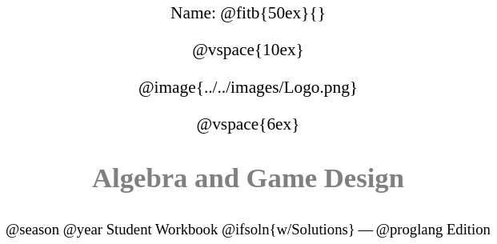 ++++
<style>
* {
	font-family: "Century Gothic"; 
	text-align: center; 
	font-size: 16pt !important;
	color: black;
}
.StudentWorkbook p {font-weight: 900; color: gray; font-size: 26pt !important;}
.version p { font-size: 14pt !important; }
.acknowledgment, #footer {display: none !important;}
</style>
++++

[.name]
Name: @fitb{50ex}{}

@vspace{10ex}

@image{../../images/Logo.png}

@vspace{6ex}

[.StudentWorkbook]
Algebra and Game Design

[.version]
@season @year Student Workbook @ifsoln{w/Solutions} -- @proglang Edition
